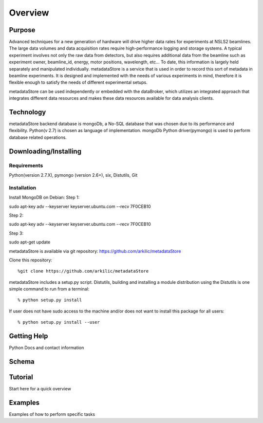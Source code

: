 Overview
===========================

Purpose
--------------------------
Advanced techniques for a new generation of hardware will drive higher data rates for experiments at NSLS2 beamlines.
The large data volumes and data acquisition rates require high-performance logging and storage systems.
A typical experiment involves not only the raw data from detectors, but also requires additional data from the beamline
such as experiment owner, beamline_id, energy, motor positions, wavelength, etc… To date, this information is largely
held separately  and manipulated individually. metadataStore is a service that is used in order to record this sort of
metadata in beamline experiments. It is designed and implemented  with the needs of various experiments in mind,
therefore it is flexible enough to satisfy the needs of different experimental setups.

metadataStore can be used independently or embedded with the dataBroker, which utilizes an integrated approach that
integrates different data resources and makes these data resources available for data analysis clients.

Technology
-----------------------------
metadataStore backend database is mongoDb, a No-SQL database that was chosen due to its performance and flexibility.
Python(v 2.7) is chosen as language of implementation. mongoDb Python driver(pymongo) is used to perform database related
operations.


Downloading/Installing
------------------------------

Requirements
^^^^^^^^^^^^^^^^^^^^^^^^^^^^^^^
Python(version 2.7.X), pymongo (version 2.6+), six, Distutils, Git

Installation
^^^^^^^^^^^^^^^^^^^^^^^^^^^^^^^

Install MongoDB on Debian:
Step 1::

sudo apt-key adv --keyserver keyserver.ubuntu.com --recv 7F0CEB10

Step 2::

sudo apt-key adv --keyserver keyserver.ubuntu.com --recv 7F0CEB10

Step 3::

sudo apt-get update

metadataStore is available via git repository: https://github.com/arkilic/metadataStore

Clone this repository::

%git clone https://github.com/arkilic/metadataStore


metadataStore includes a setup.py script. Distutils, building and installing a module distribution using the Distutils
is one simple command to run from a terminal::

% python setup.py install

If user does not have sudo access to the machine and/or does not want to install this package for all users::

% python setup.py install --user


Getting Help
-------------------------------
Python Docs and contact information



Schema
------------------------------


Tutorial
-----------------------------

Start here for a quick overview


Examples
-----------------------------

Examples of how to perform specific tasks
